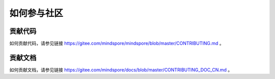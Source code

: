如何参与社区
===============

贡献代码
-----------

如何贡献代码，请参见链接 https://gitee.com/mindspore/mindspore/blob/master/CONTRIBUTING.md 。

贡献文档
-----------
  
如何贡献文档，请参见链接 https://gitee.com/mindspore/docs/blob/master/CONTRIBUTING_DOC_CN.md 。
